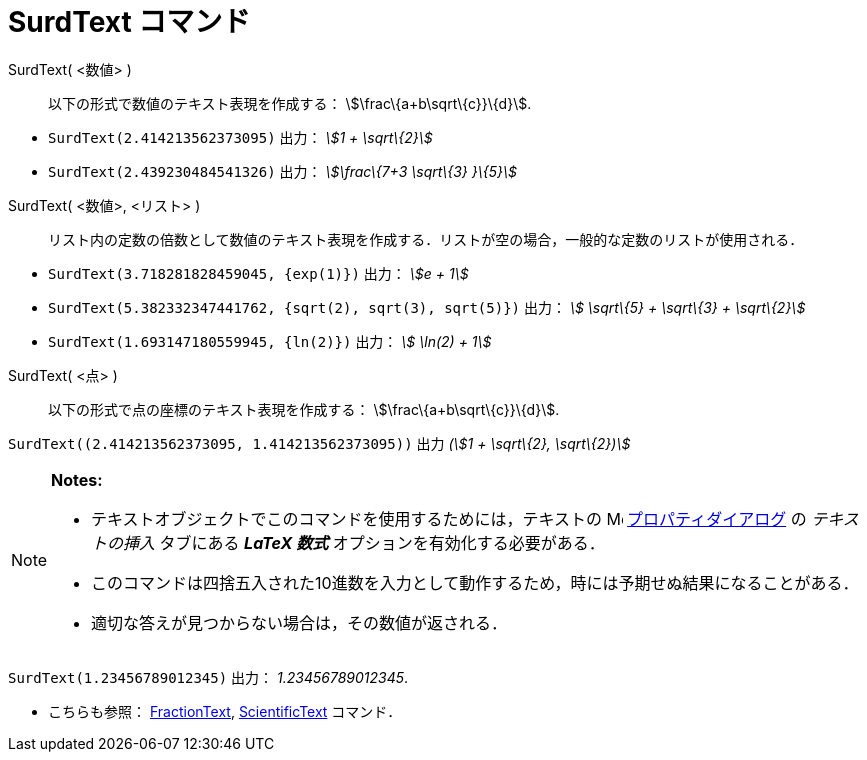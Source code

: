 = SurdText コマンド
ifdef::env-github[:imagesdir: /ja/modules/ROOT/assets/images]

SurdText( <数値> )::
  以下の形式で数値のテキスト表現を作成する： stem:[\frac\{a+b\sqrt\{c}}\{d}].

[EXAMPLE]
====

* `++SurdText(2.414213562373095)++` 出力： _stem:[1 + \sqrt\{2}]_
* `++SurdText(2.439230484541326)++` 出力： _stem:[\frac\{7+3 \sqrt\{3} }\{5}]_

====

SurdText( <数値>, <リスト> )::
  リスト内の定数の倍数として数値のテキスト表現を作成する．リストが空の場合，一般的な定数のリストが使用される．

[EXAMPLE]
====

* `++SurdText(3.718281828459045, {exp(1)})++` 出力： _stem:[e + 1]_
* `++SurdText(5.382332347441762, {sqrt(2), sqrt(3), sqrt(5)})++` 出力： _stem:[ \sqrt\{5} + \sqrt\{3} + \sqrt\{2}]_
* `++SurdText(1.693147180559945, {ln(2)})++` 出力： _stem:[ \ln(2) + 1]_

====

SurdText( <点> )::
  以下の形式で点の座標のテキスト表現を作成する： stem:[\frac\{a+b\sqrt\{c}}\{d}].

[EXAMPLE]
====

`++SurdText((2.414213562373095, 1.414213562373095))++` 出力 _(stem:[1 + \sqrt\{2}, \sqrt\{2})]_

====

[NOTE]
====

*Notes:*

* テキストオブジェクトでこのコマンドを使用するためには，テキストの
image:16px-Menu-options.svg.png[Menu-options.svg,width=16,height=16]
xref:/プロパティダイアログ.adoc[プロパティダイアログ] の _テキストの挿入_ タブにある *_LaTeX 数式_*
オプションを有効化する必要がある．
* このコマンドは四捨五入された10進数を入力として動作するため，時には予期せぬ結果になることがある．
* 適切な答えが見つからない場合は，その数値が返される．

[EXAMPLE]
====

`++SurdText(1.23456789012345)++` 出力： _1.23456789012345_.

====

* こちらも参照： xref:/commands/FractionText.adoc[FractionText], xref:/commands/ScientificText.adoc[ScientificText]
コマンド．

====
